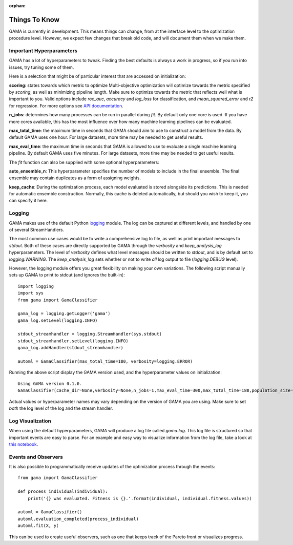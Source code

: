 :orphan:

Things To Know
--------------
GAMA is currently in development.
This means things can change, from at the interface level to the optimization procedure level.
However, we expect few changes that break old code, and will document them when we make them.

Important Hyperparameters
*************************

GAMA has a lot of hyperparameters to tweak.
Finding the best defaults is always a work in progress, so if you run into issues, try tuning some of them.

Here is a selection that might be of particular interest that are accessed on initialization:

**scoring**: states towards which metric to optimize
Multi-objective optimization will optimize towards the metric specified by `scoring`, as well as minimizing pipeline length.
Make sure to optimize towards the metric that reflects well what is important to you.
Valid options include `roc_auc`, `accuracy` and `log_loss` for classification, and `mean_squared_error` and `r2` for regression.
For more options see `API documentation <https://pgijsbers.github.io/gama/api/index.html#api>`_.

**n_jobs**: determines how many processes can be run in parallel during `fit`.
By default only one core is used. If you have more cores available, this has the most influence over how many
machine learning pipelines can be evaluated.

**max_total_time**: the maximum time in seconds that GAMA should aim to use to construct a model from the data.
By default GAMA uses one hour. For large datasets, more time may be needed to get useful results.

**max_eval_time**: the maximum time in seconds that GAMA is allowed to use to evaluate a single machine learning pipeline.
By default GAMA uses five minutes. For large datasets, more time may be needed to get useful results.

The `fit` function can also be supplied with some optional hyperparameters:

**auto_ensemble_n**: This hyperparameter specifies the number of models to include in the final ensemble.
The final ensemble may contain duplicates as a form of assigning weights.

**keep_cache**: During the optimization process, each model evaluated is stored alongside its predictions.
This is needed for automatic ensemble construction.
Normally, this cache is deleted automatically, but should you wish to keep it, you can specify it here.


Logging
*******

GAMA makes use of the default Python `logging <https://docs.python.org/3.5/library/logging.html>`_ module.
The log can be captured at different levels, and handled by one of several StreamHandlers.

The most common use cases would be to write a comprehensive log to file, as well as print important messages to `stdout`.
Both of these cases are directly supported by GAMA through the `verbosity` and `keep_analysis_log` hyperparameters.
The level of `verbosity` defines what level messages should be written to `stdout`, and is by default set to `logging.WARNING`.
The `keep_analysis_log` sets whether or not to write *all* log output to file (`logging.DEBUG` level).

However, the logging module offers you great flexibility on making your own variations.
The following script manually sets up GAMA to print to stdout (and ignores the built-in)::

    import logging
    import sys
    from gama import GamaClassifier

    gama_log = logging.getLogger('gama')
    gama_log.setLevel(logging.INFO)

    stdout_streamhandler = logging.StreamHandler(sys.stdout)
    stdout_streamhandler.setLevel(logging.INFO)
    gama_log.addHandler(stdout_streamhandler)

    automl = GamaClassifier(max_total_time=180, verbosity=logging.ERROR)

Running the above script display the GAMA version used, and the hyperparameter values on initialization::

    Using GAMA version 0.1.0.
    GamaClassifier(cache_dir=None,verbosity=None,n_jobs=1,max_eval_time=300,max_total_time=180,population_size=50,random_state=None,scoring='neg_log_loss'))

Actual values or hyperparameter names may vary depending on the version of GAMA you are using.
Make sure to set *both* the log level of the log and the stream handler.

Log Visualization
*****************

When using the default hyperparameters, GAMA will produce a log file called `gama.log`.
This log file is structured so that important events are easy to parse.
For an example and easy way to visualize information from the log file, take a look at `this notebook <https://github.com/PGijsbers/gama/blob/master/notebooks/GAMA%20Log%20Parser.ipynb>`_.

Events and Observers
********************

It is also possible to programmatically receive updates of the optimization process through the events::

    from gama import GamaClassifier

    def process_individual(individual):
        print('{} was evaluated. Fitness is {}.'.format(individual, individual.fitness.values))

    automl = GamaClassifier()
    automl.evaluation_completed(process_individual)
    automl.fit(X, y)

This can be used to create useful observers, such as one that keeps track of the Pareto front or visualizes progress.